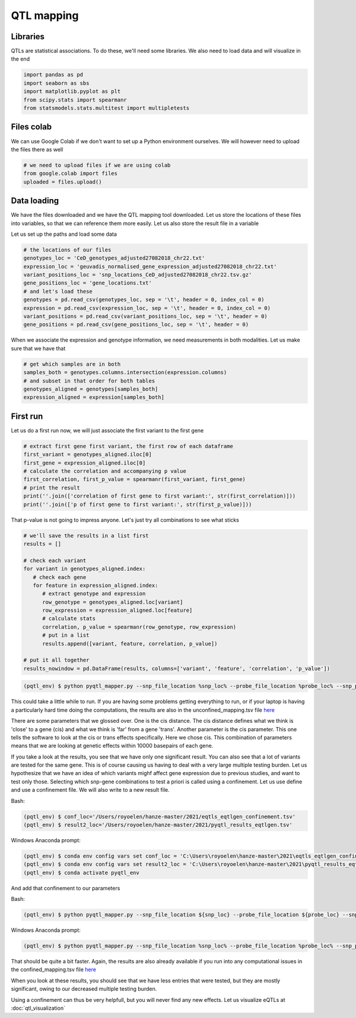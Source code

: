 QTL mapping
=====


.. _libraries:

Libraries
---------

QTLs are statistical associations. To do these, we'll need some libraries. We also need to load data and will visualize in the end

.. code-block:: python

   import pandas as pd
   import seaborn as sbs
   import matplotlib.pyplot as plt
   from scipy.stats import spearmanr
   from statsmodels.stats.multitest import multipletests



.. _files_colab:

Files colab
-----------

We can use Google Colab if we don't want to set up a Python environment ourselves. We will however need to upload the files there as well

.. code-block:: python

   # we need to upload files if we are using colab
   from google.colab import files
   uploaded = files.upload()



.. _file_loading:

Data loading
------------

We have the files downloaded and we have the QTL mapping tool downloaded. Let us store the locations of these files into variables, so that we can reference them more easily.
Let us also store the result file in a variable

Let us set up the paths and load some data

.. code-block:: python

   # the locations of our files
   genotypes_loc = 'CeD_genotypes_adjusted27082018_chr22.txt'
   expression_loc = 'geuvadis_normalised_gene_expression_adjusted27082018_chr22.txt'
   variant_positions_loc = 'snp_locations_CeD_adjusted27082018_chr22.tsv.gz'
   gene_positions_loc = 'gene_locations.txt'
   # and let's load these
   genotypes = pd.read_csv(genotypes_loc, sep = '\t', header = 0, index_col = 0)
   expression = pd.read_csv(expression_loc, sep = '\t', header = 0, index_col = 0)
   variant_positions = pd.read_csv(variant_positions_loc, sep = '\t', header = 0)
   gene_positions = pd.read_csv(gene_positions_loc, sep = '\t', header = 0)


When we associate the expression and genotype information, we need measurements in both modalities. Let us make sure that we have that

.. code-block:: python

   # get which samples are in both
   samples_both = genotypes.columns.intersection(expression.columns)
   # and subset in that order for both tables
   genotypes_aligned = genotypes[samples_both]
   expression_aligned = expression[samples_both]



.. _first_run:

First run
------------

Let us do a first run now, we will just associate the first variant to the first gene

.. code-block:: python

   # extract first gene first variant, the first row of each dataframe
   first_variant = genotypes_aligned.iloc[0]
   first_gene = expression_aligned.iloc[0]
   # calculate the correlation and accompanying p value
   first_correlation, first_p_value = spearmanr(first_variant, first_gene)
   # print the result
   print(''.join(['correlation of first gene to first variant:', str(first_correlation)]))
   print(''.join(['p of first gene to first variant:', str(first_p_value)]))


That p-value is not going to impress anyone. Let's just try all combinations to see what sticks

.. code-block:: python

   # we'll save the results in a list first
   results = []

   # check each variant
   for variant in genotypes_aligned.index:
      # check each gene
      for feature in expression_aligned.index:
         # extract genotype and expression
         row_genotype = genotypes_aligned.loc[variant]
         row_expression = expression_aligned.loc[feature]
         # calculate stats
         correlation, p_value = spearmanr(row_genotype, row_expression)
         # put in a list
         results.append([variant, feature, correlation, p_value])

   # put it all together
   results_nowindow = pd.DataFrame(results, columns=['variant', 'feature', 'correlation', 'p_value'])


.. code-block:: console

   (pqtl_env) $ python pyqtl_mapper.py --snp_file_location %snp_loc% --probe_file_location %probe_loc% --snp_positions_file_location %snp_anno% --probe_positions_file_location %probe_anno% --use_model linear --output_location %result_loc% --cis_distance 10000 --cis True


This could take a little while to run. If you are having some problems getting everything to run, or if your laptop is having a particularly hard time doing the computations, the results are also in the unconfined_mapping.tsv file `here <https://drive.google.com/drive/u/1/folders/1eU1RI9GjH9IQBGPWFMGW_IBcvKado4rH>`_

There are some parameters that we glossed over. One is the cis distance. The cis distance defines what we think is 'close' to a gene (cis) and what we think is 'far' from a gene 'trans'. Another parameter is the cis parameter. This one tells the software to look at the cis or trans effects specifically. Here we chose cis. This combination of parameters means that we are looking at genetic effects within 10000 basepairs of each gene.

If you take a look at the results, you see that we have only one significant result. You can also see that a lot of variants are tested for the same gene. This is of course causing us having to deal with a very large multiple testing burden. Let us hypothesize that we have an idea of which variants mighf affect gene expression due to previous studies, and want to test only those. Selecting which snp-gene combinations to test a priori is called using a confinement. Let us use define and use a confinement file. We will also write to a new result file.

Bash:

.. code-block:: console

   (pqtl_env) $ conf_loc='/Users/royoelen/hanze-master/2021/eqtls_eqtlgen_confinement.tsv'
   (pqtl_env) $ result2_loc='/Users/royoelen/hanze-master/2021/pyqtl_results_eqtlgen.tsv'


Windows Anaconda prompt:

.. code-block:: console

   (pqtl_env) $ conda env config vars set conf_loc = 'C:\Users\royoelen\hanze-master\2021\eqtls_eqtlgen_confinement.tsv'
   (pqtl_env) $ conda env config vars set result2_loc = 'C:\Users\royoelen\hanze-master\2021\pyqtl_results_eqtlgen.tsv'
   (pqtl_env) $ conda activate pyqtl_env


And add that confinement to our parameters

Bash:

.. code-block:: console

   (pqtl_env) $ python pyqtl_mapper.py --snp_file_location ${snp_loc} --probe_file_location ${probe_loc} --snp_positions_file_location ${snp_anno} --probe_positions_file_location ${probe_anno} --use_model linear --output_location ${result2_loc} --cis_distance 0 --cis True --confinements_snp_probe_pairs_location ${conf_loc}


Windows Anaconda prompt:

.. code-block:: console

   (pqtl_env) $ python pyqtl_mapper.py --snp_file_location %snp_loc% --probe_file_location %probe_loc% --snp_positions_file_location %snp_anno% --probe_positions_file_location %probe_anno% --use_model linear --output_location %result2_loc% --cis_distance 0 --cis True --confinements_snp_probe_pairs_location %conf_loc%


That should be quite a bit faster. Again, the results are also already available if you run into any computational issues in the confined_mapping.tsv file `here <https://drive.google.com/drive/u/1/folders/1eU1RI9GjH9IQBGPWFMGW_IBcvKado4rH>`_

When you look at these results, you should see that we have less entries that were tested, but they are mostly significant, owing to our decreased multiple testing burden.


Using a confinement can thus be very helpfull, but you will never find any new effects. Let us visualize eQTLs at :doc:`qtl_visualization`